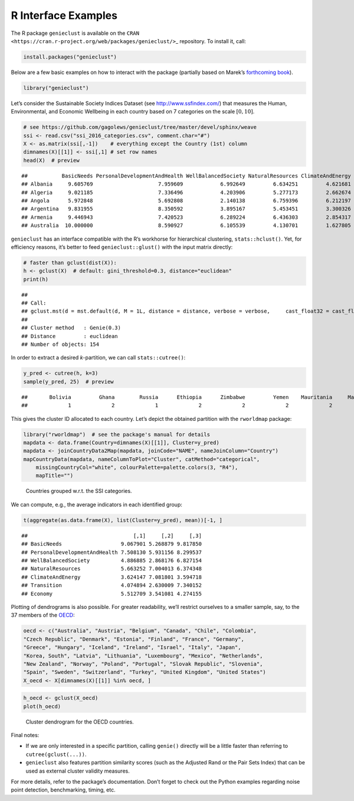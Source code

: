 R Interface Examples
====================

The R package ``genieclust`` is available on the ``CRAN <https://cran.r-project.org/web/packages/genieclust/>``\ \_ repository. To install it, call:

.. code:: r

   install.packages("genieclust")

Below are a few basic examples on how to interact with the package (partially based on Marek’s `forthcoming book <https://lmlcr.gagolewski.com>`__).

.. code:: r

   library("genieclust")

Let’s consider the Sustainable Society Indices Dataset (see http://www.ssfindex.com/) that measures the Human, Environmental, and Economic Wellbeing in each country based on 7 categories on the scale :math:`[0, 10]`.

.. code:: r

   # see https://github.com/gagolews/genieclust/tree/master/devel/sphinx/weave
   ssi <- read.csv("ssi_2016_categories.csv", comment.char="#")
   X <- as.matrix(ssi[,-1])    # everything except the Country (1st) column
   dimnames(X)[[1]] <- ssi[,1] # set row names
   head(X)  # preview

::

   ##           BasicNeeds PersonalDevelopmentAndHealth WellBalancedSociety NaturalResources ClimateAndEnergy Transition  Economy
   ## Albania     9.605769                     7.959609            6.992649         6.634251         4.621681   2.102542 3.056494
   ## Algeria     9.021185                     7.336496            4.203906         5.277173         2.662674   3.074134 6.154272
   ## Angola      5.972848                     5.692808            2.140138         6.759396         6.212197   1.898812 3.753476
   ## Argentina   9.831955                     8.350592            3.895167         5.453451         3.300326   6.389867 5.340636
   ## Armenia     9.446943                     7.420523            6.289224         6.436303         2.854317   2.434233 3.829620
   ## Australia  10.000000                     8.590927            6.105539         4.130701         1.627805   7.539498 7.593052

``genieclust`` has an interface compatible with the R’s workhorse for hierarchical clustering, ``stats::hclust()``. Yet, for efficiency reasons, it’s better to feed ``genieclust::glust()`` with the input matrix directly:

.. code:: r

   # faster than gclust(dist(X)):
   h <- gclust(X)  # default: gini_threshold=0.3, distance="euclidean"
   print(h)

::

   ## 
   ## Call:
   ## gclust.mst(d = mst.default(d, M = 1L, distance = distance, verbose = verbose,     cast_float32 = cast_float32), gini_threshold = gini_threshold,     verbose = verbose)
   ## 
   ## Cluster method   : Genie(0.3) 
   ## Distance         : euclidean 
   ## Number of objects: 154

In order to extract a desired *k*-partition, we can call ``stats::cutree()``:

.. code:: r

   y_pred <- cutree(h, k=3)
   sample(y_pred, 25)  # preview

::

   ##       Bolivia         Ghana        Russia      Ethiopia      Zimbabwe         Yemen    Mauritania     Mauritius United States        Mexico      Thailand       Namibia  Korea, North         Chile       Austria       Ukraine       Lebanon         Libya       Vietnam     Nicaragua       Romania          Laos Cote d'Ivoire        Panama       Tunisia 
   ##             1             2             1             2             2             2             2             1             1             1             1             2             1             1             3             1             1             1             1             1             1             1             2             1             1

This gives the cluster ID allocated to each country. Let’s depict the obtained partition with the ``rworldmap`` package:

.. code:: r

   library("rworldmap")  # see the package's manual for details
   mapdata <- data.frame(Country=dimnames(X)[[1]], Cluster=y_pred)
   mapdata <- joinCountryData2Map(mapdata, joinCode="NAME", nameJoinColumn="Country")
   mapCountryData(mapdata, nameColumnToPlot="Cluster", catMethod="categorical",
       missingCountryCol="white", colourPalette=palette.colors(3, "R4"),
       mapTitle="")

.. figure:: figures/r_ssi-map-1.png
   :alt: Countries grouped w.r.t. the SSI categories.

   Countries grouped w.r.t. the SSI categories.

We can compute, e.g., the average indicators in each identified group:

.. code:: r

   t(aggregate(as.data.frame(X), list(Cluster=y_pred), mean))[-1, ]

::

   ##                                  [,1]     [,2]     [,3]
   ## BasicNeeds                   9.067901 5.268879 9.817850
   ## PersonalDevelopmentAndHealth 7.508130 5.931156 8.299537
   ## WellBalancedSociety          4.886885 2.868176 6.827154
   ## NaturalResources             5.663252 7.004013 6.374348
   ## ClimateAndEnergy             3.624147 7.081801 3.594718
   ## Transition                   4.074894 2.630009 7.340152
   ## Economy                      5.512709 3.541081 4.274155

Plotting of dendrograms is also possible. For greater readability, we’ll restrict ourselves to a smaller sample, say, to the 37 members of the `OECD <https://en.wikipedia.org/wiki/OECD>`__:

.. code:: r

   oecd <- c("Australia", "Austria", "Belgium", "Canada", "Chile", "Colombia",
   "Czech Republic", "Denmark", "Estonia", "Finland", "France", "Germany",
   "Greece", "Hungary", "Iceland", "Ireland", "Israel", "Italy", "Japan",
   "Korea, South", "Latvia", "Lithuania", "Luxembourg", "Mexico", "Netherlands",
   "New Zealand", "Norway", "Poland", "Portugal", "Slovak Republic", "Slovenia",
   "Spain", "Sweden", "Switzerland", "Turkey", "United Kingdom", "United States")
   X_oecd <- X[dimnames(X)[[1]] %in% oecd, ]

.. code:: r

   h_oecd <- gclust(X_oecd)
   plot(h_oecd)

.. figure:: figures/r_ssi-oecd-dendrogram-1.png
   :alt: Cluster dendrogram for the OECD countries.

   Cluster dendrogram for the OECD countries.

Final notes:

-  If we are only interested in a specific partition, calling ``genie()`` directly will be a little faster than referring to ``cutree(gclust(...))``.

-  ``genieclust`` also features partition similarity scores (such as the Adjusted Rand or the Pair Sets Index) that can be used as external cluster validity measures.

For more details, refer to the package’s documentation. Don’t forget to check out the Python examples regarding noise point detection, benchmarking, timing, etc.
